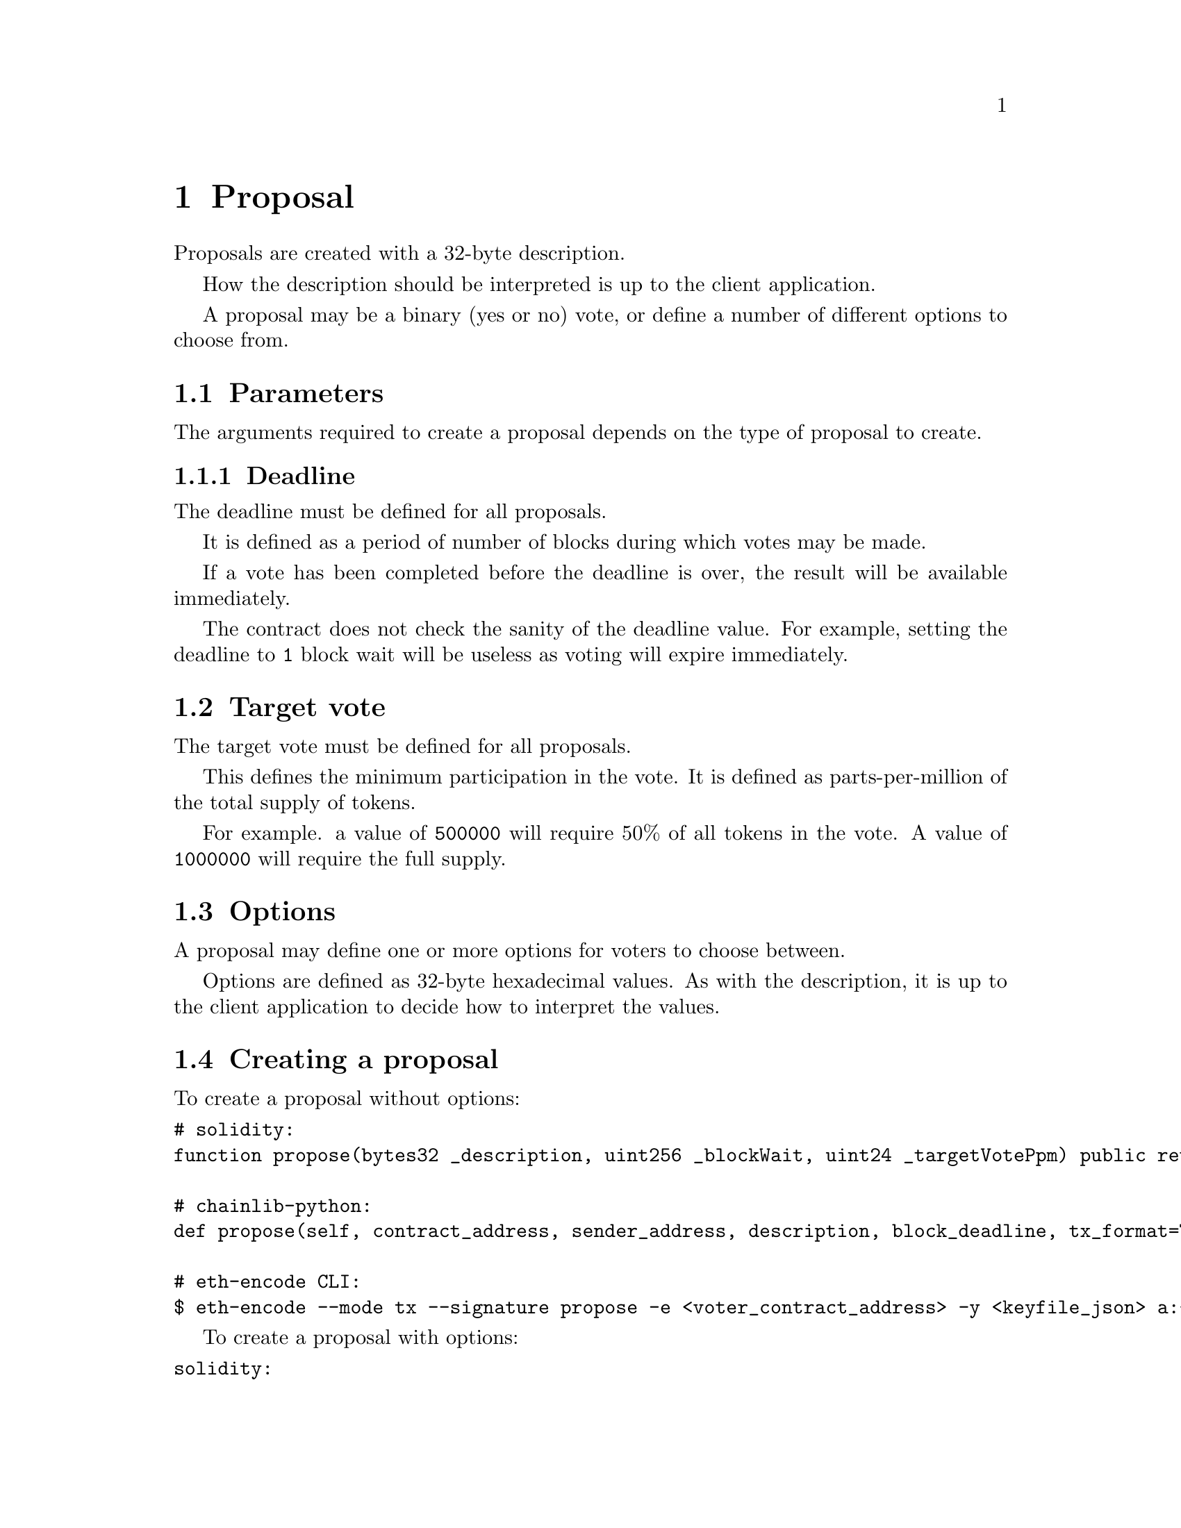 @node proposal
@chapter Proposal

Proposals are created with a 32-byte description.

How the description should be interpreted is up to the client application.

A proposal may be a binary (yes or no) vote, or define a number of different options to choose from.


@section Parameters

The arguments required to create a proposal depends on the type of proposal to create.


@subsection Deadline

The deadline must be defined for all proposals.

It is defined as a period of number of blocks during which votes may be made.

If a vote has been completed before the deadline is over, the result will be available immediately.

The contract does not check the sanity of the deadline value. For example, setting the deadline to @code{1} block wait will be useless as voting will expire immediately.


@section Target vote

The target vote must be defined for all proposals.

This defines the minimum participation in the vote. It is defined as parts-per-million of the total supply of tokens.

For example. a value of @code{500000} will require 50% of all tokens in the vote. A value of @code{1000000} will require the full supply.


@section Options

A proposal may define one or more options for voters to choose between.

Options are defined as 32-byte hexadecimal values. As with the description, it is up to the client application to decide how to interpret the values.


@section Creating a proposal

To create a proposal without options:

@verbatim
# solidity:
function propose(bytes32 _description, uint256 _blockWait, uint24 _targetVotePpm) public returns (uint256);

# chainlib-python:
def propose(self, contract_address, sender_address, description, block_deadline, tx_format=TxFormat.JSONRPC, id_generator=None)

# eth-encode CLI:
$ eth-encode --mode tx --signature propose -e <voter_contract_address> -y <keyfile_json> a:<token_address> u:<blocks_until_deadline> u:<target_vote_ppm>
@end verbatim


To create a proposal with options:


@verbatim
solidity:
function proposeMulti(bytes32 _description, uint256 _blockWait, uint24 _targetVotePpm) public returns (uint256);

chainlib-python:
def propose(self, contract_address, sender_address, description, block_deadline, options=[<options_hex>, ...])
@end verbatim

(Unfortunately, @code{eth-encode} does not currently support dynamic array arguments.)
